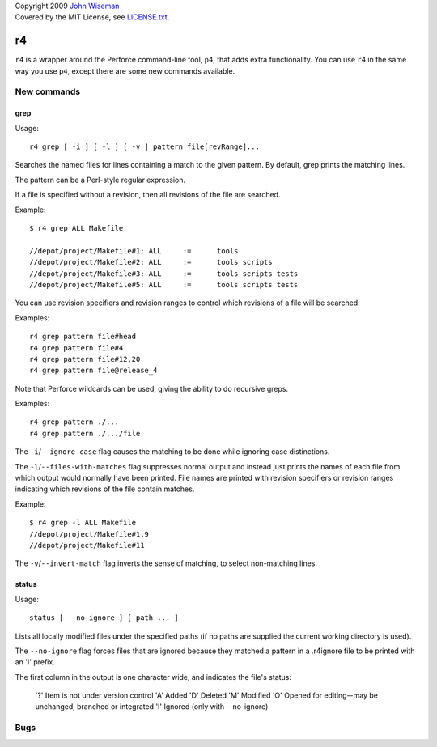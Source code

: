 | Copyright 2009 `John Wiseman`_
| Covered by the MIT License, see `LICENSE.txt`_.

==
r4
==

``r4`` is a wrapper around the Perforce command-line tool, ``p4``,
that adds extra functionality.  You can use ``r4`` in the same way you
use ``p4``, except there are some new commands available.


------------
New commands
------------

grep
----

Usage::

 r4 grep [ -i ] [ -l ] [ -v ] pattern file[revRange]...

Searches the named files for lines containing a match to the given
pattern.  By default, grep prints the matching lines.

The pattern can be a Perl-style regular expression.

If a file is specified without a revision, then all revisions of the
file are searched.

Example::

 $ r4 grep ALL Makefile
 
 //depot/project/Makefile#1: ALL     :=      tools
 //depot/project/Makefile#2: ALL     :=      tools scripts
 //depot/project/Makefile#3: ALL     :=      tools scripts tests
 //depot/project/Makefile#5: ALL     :=      tools scripts tests
      
You can use revision specifiers and revision ranges to control which
revisions of a file will be searched.

Examples::

 r4 grep pattern file#head
 r4 grep pattern file#4
 r4 grep pattern file#12,20
 r4 grep pattern file@release_4

Note that Perforce wildcards can be used, giving the ability to do
recursive greps.

Examples::

 r4 grep pattern ./...
 r4 grep pattern ./.../file

The ``-i``/``--ignore-case`` flag causes the matching to be done while
ignoring case distinctions.

The ``-l``/``--files-with-matches`` flag suppresses normal output and
instead just prints the names of each file from which output would
normally have been printed.  File names are printed with revision
specifiers or revision ranges indicating which revisions of the file
contain matches.

Example::

  $ r4 grep -l ALL Makefile
  //depot/project/Makefile#1,9
  //depot/project/Makefile#11

The ``-v``/``--invert-match`` flag inverts the sense of matching, to
select non-matching lines.


status
------

Usage::

 status [ --no-ignore ] [ path ... ]

Lists all locally modified files under the specified paths (if no paths are supplied the current working directory is used).

The ``--no-ignore`` flag forces files that are ignored because they
matched a pattern in a .r4ignore file to be printed with an 'I'
prefix.

The first column in the output is one character wide, and indicates the file's status:

      '?' Item is not under version control
      'A' Added
      'D' Deleted
      'M' Modified
      'O' Opened for editing--may be unchanged, branched or integrated
      'I' Ignored (only with --no-ignore)


----
Bugs
----
 

.. _John Wiseman: http://twitter.com/lemonodor
.. _LICENSE.txt: http://github.com/wiseman/r4/blob/master/LICENSE.txt

